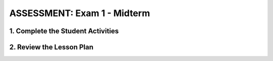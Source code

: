 .. raw:: html 

   <div class="logo-header"  id="teacher-logo"  > <img class="align-center" src="../_static/Mobile_CSP_Logo_White_transparent.png" width="250px"/> </div>

ASSESSMENT: Exam 1 - Midterm
=============================


1. Complete the Student Activities
----------------------------------------------

.. raw:: html

	<p>Review the information on the <a href="https://runestone.academy/runestone/books/published/mobilecsp/Unit4-Animation-Simulation-Modeling/midterm.html" target="_blank">midterm exam</a>. 
	</p>
	
2. Review the Lesson Plan
----------------------------------------------

.. raw:: html

	<p>This is about halfway through the Mobile CSP curriculum and an ideal time for a midterm exam (or final exam if you are teaching a half year course). <br><br>Members of the Teaching Mobile CSP Google group/forum (Sign up in Unit 1) have access to the <a href="https://drive.google.com/folderview?id=0B5ZVxaK8f0u9ZDlMa3RpS0NhZ1k&amp;usp=sharing" target="_blank" title="">Mobile CSP Assessments</a> folder on Google Drive.</p>
	<p>Please note that if you are participating in the Mobile CSP research project, the exam will be set up electronically for your students and graded automatically. Please coordinate with either Pauline Lake or Cassandra Broneak via research@mobile-csp.org.&nbsp;</p>
	<p>Note: Teachers in the Mobile CSP PD do not complete the midterm exam.</p>
	
	<h3>Exam Details</h3>
	<p></p>
	<ul>
	  <li>The exam contains all multiple- choice questions. Some single select and some multiple-select (select 2 answers).</li>
	  <li>Students should review concepts in Units 1-4. You may want to take one or two class periods for review of the materials suggested to students. This includes, but is not limited to:</li><ul><li>Read through and/or update their portfolio entries, asking questions where they are were unsure of concepts.</li><li>Review the self-check exercises at the end of each lesson - ask questions if they're unsure of the correct answer.</li><li>Review the apps they've created so far in the course.</li><li><span class="yui-non">Review the <a href="https://drive.google.com/open?id=1mQx3cyf2dowaHmlvk0KoZXEhvF8fnXZg" target="_blank" title="">AP CSP Reference Sheet</a>. The AP CS Principles Exam does not have a designated programming language associated with it. Therefore, the Mobile CSP exams will use generic blocks. A reference sheet is provided to give instructions and explanations to help you understand the format and the meaning of the questions on the exam. The sheet&nbsp;<span style="color: rgb(68, 68, 68); font-family: arial, sans-serif; line-height: 1.22;">includes two programming formats: text-based and block-based. &nbsp;</span></span>&nbsp;(Note: The Mobile CSP midterm exam contains the App Inventor and generic blocks side-by-side for questions related to reading code.)</li></ul><li>The exam can be taken, on average, in 40-45 minutes.<br></li>
	  <li>Students should not be allowed any outside materials such as a calculator, textbook, access to App Inventor, or to the Internet in general.</li><li>Students are allowed to have a copy of the AP CSP Reference Sheet open or printed during the exam.</li><li>There are no direct Blown to Bits questions on the Mobile CSP midterm exam. If teachers wish, they may give use a Google form to have students answer open ended questions after they complete the multiple choice exam.</li><li>While not required, you may decide to issue the multiple choice exam as Part 1 of the midterm exam and create your own Part 2 that includes a coding exercise for students to complete in a set amount of time to test their live coding skills and knowledge. You could also use one of the Google form "quizzes" in the Assessments folder to collect answers to questions on the Blown to Bits readings (there is a form that can be used specifically for part 2 to exam 1).</li>
	</ul>
	
	<p>Once students have completed the exam and you have reviewed the data, review any questions that several students may have struggled on. It's important to correct any misconceptions before continuing with new material.</p>